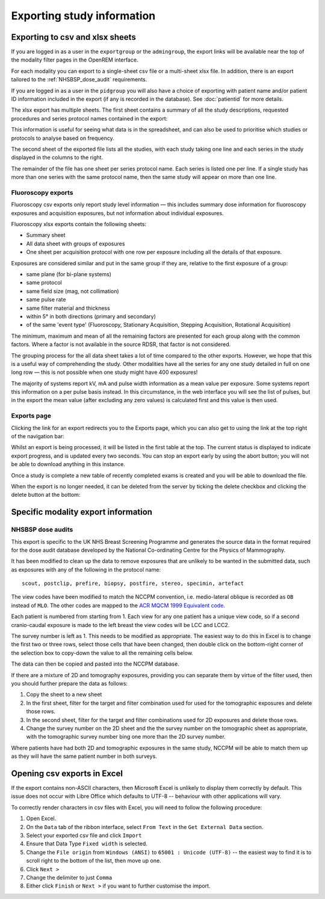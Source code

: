 Exporting study information
***************************

Exporting to csv and xlsx sheets
================================

If you are logged in as a user in the ``exportgroup`` or the ``admingroup``,
the export links will be available near the top of the modality filter pages
in the OpenREM interface.

For each modality you can export to a single-sheet csv file or a multi-sheet xlsx file. In addition, there is an export
tailored to the :ref:`NHSBSP_dose_audit` requirements.

If you are logged in as a user in the ``pidgroup`` you will also have a choice of exporting with patient name and/or
patient ID information included in the export (if any is recorded in the database). See :doc:`patientid` for more
details.

The xlsx export has multiple sheets. The first sheet contains a
summary of all the study descriptions, requested procedures and series
protocol names contained in the export:

.. image:: img/CTExportSummaryPage.png
    :width: 730px
    :align: center
    :height: 339px
    :alt: CT export front sheet
    
This information is useful for seeing what data is in the spreadsheet, and
can also be used to prioritise which studies or protocols to analyse based on
frequency.

The second sheet of the exported file lists all the studies, with each study
taking one line and each series in the study displayed in the columns to the right.

.. image:: img/CTExportAllData.png
    :width: 730px
    :align: center
    :height: 339px
    :alt: CT export all data sheet

The remainder of the file has one sheet per series protocol name. Each series
is listed one per line. If a single study
has more than one series with the same protocol name, then the same study
will appear on more than one line.

Fluoroscopy exports
-------------------

Fluoroscopy csv exports only report study level information — this includes summary dose information for fluoroscopy
exposures and acquisition exposures, but not information about individual exposures.

Fluoroscopy xlsx exports contain the following sheets:

- Summary sheet
- All data sheet with groups of exposures
- One sheet per acquisition protocol with one row per exposure including all the details of that exposure.

Exposures are considered similar and put in the same group if they are, relative to the first exposure of a group:

- same plane (for bi-plane systems)
- same protocol
- same field size (mag, not collimation)
- same pulse rate
- same filter material and thickness
- within 5° in both directions (primary and secondary)
- of the same 'event type' (Fluoroscopy, Stationary Acquisition, Stepping Acquisition, Rotational Acquisition)

The minimum, maximum and mean of all the remaining factors are presented for each group along with the common factors.
Where a factor is not available in the source RDSR, that factor is not considered.

The grouping process for the all data sheet takes a lot of time compared to the other exports. However, we hope that
this is a useful way of comprehending the study. Other modalities have all the series for any one study detailed in full
on one long row — this is not possible when one study might have 400 exposures!

The majority of systems report kV, mA and pulse width information as a mean value per exposure. Some systems report
this information on a per pulse basis instead. In this circumstance, in the web interface you will see the list of
pulses, but in the export the mean value (after excluding any zero values) is calculated first and this value is then
used.

Exports page
------------

Clicking the link for an export redirects you to the Exports page, which
you can also get to using the link at the top right of the navigation bar:

.. image:: img/Exports.png
    :align: center
    :width: 1277px
    :height: 471px
    :alt: Exports list

Whilst an export is being processed, it will be listed in the first table at the top. The current status is displayed to
indicate export progress, and is updated every two seconds. You can stop an export early by using the abort button;  you
will not be able to download anything in this instance.

Once a study is complete a new table of recently completed exams is created and you will be able to download the file.

When the export is no longer needed, it can be deleted from the server
by ticking the delete checkbox and clicking the delete button at the bottom:

.. image:: img/ExportsDelete.png
    :align: center
    :width: 450px
    :height: 268px
    :alt: Deleting exports

Specific modality export information
====================================

..  _NHSBSP_dose_audit:

NHSBSP dose audits
------------------

This export is specific to the UK NHS Breast Screening Programme and generates the source data in the format required
for the  dose audit database developed by the National Co-ordinating Centre for the Physics of Mammography.

It has been modified to clean up the data to remove exposures that are unlikely to be wanted in the submitted data, such
as exposures with any of the following in the protocol name::

    scout, postclip, prefire, biopsy, postfire, stereo, specimin, artefact

The view codes have been modified to match the NCCPM convention, i.e. medio-lateral oblique is recorded as ``OB`` instead
of ``MLO``. The other codes are mapped to the `ACR MQCM 1999 Equivalent code.`_

Each patient is numbered from starting from 1. Each view for any one patient has a unique view code, so if a second
cranio-caudal exposure is made to the left breast the view codes will be LCC and LCC2.

The survey number is left as 1. This needs to be modified as appropriate. The easiest way to do this in Excel is to
change the first two or three rows, select those cells that have been changed, then double click on the bottom-right
corner of the selection box to copy-down the value to all the remaining cells below.

The data can then be copied and pasted into the NCCPM database.

If there are a mixture of 2D and tomography exposures, providing you can separate them by virtue of the filter used,
then you should further prepare the data as follows:

#. Copy the sheet to a new sheet
#. In the first sheet, filter for the target and filter combination used for used for the tomographic exposures and
   delete those rows.
#. In the second sheet, filter for the target and filter combinations used for 2D exposures and delete those rows.
#. Change the survey number on the 2D sheet and the the survey number on the tomographic sheet as appropriate, with the
   tomographic survey number bing one more than the 2D survey number.

Where patients have had both 2D and tomographic exposures in the same study, NCCPM will be able to match them up as they
will have the same patient number in both surveys.

Opening csv exports in Excel
============================

If the export contains non-ASCII characters, then Microsoft Excel is unlikely to display them correctly by default. This
issue does not occur with Libre Office which defaults to UTF-8 -- behaviour with other applications will vary.

To correctly render characters in csv files with Excel, you will need to follow the following procedure:

#. Open Excel.
#. On the ``Data`` tab of the ribbon interface, select ``From Text`` in the ``Get External Data`` section.
#. Select your exported csv file and click ``Import``
#. Ensure that Data Type ``Fixed width`` is selected.
#. Change the ``File origin`` from ``Windows (ANSI)`` to ``65001 : Unicode (UTF-8)`` -- the easiest way to find it is to
   scroll right to the bottom of the list, then move up one.
#. Click ``Next >``
#. Change the delimiter to just ``Comma``
#. Either click ``Finish`` or ``Next >`` if you want to further customise the import.

..  _`#116`: https://bitbucket.org/openrem/openrem/issue/116/
..  _ACR MQCM 1999 Equivalent code.: http://dicom.nema.org/medical/dicom/current/output/chtml/part16/sect_CID_4014.html